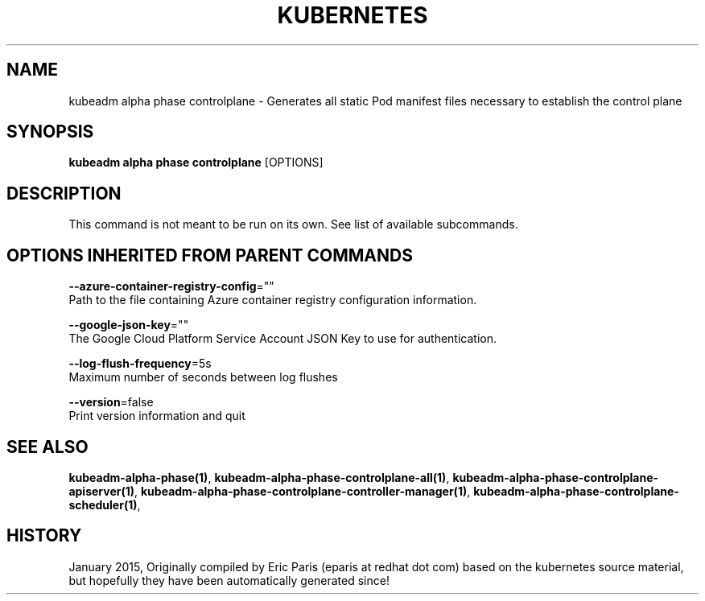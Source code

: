 .TH "KUBERNETES" "1" " kubernetes User Manuals" "Eric Paris" "Jan 2015"  ""


.SH NAME
.PP
kubeadm alpha phase controlplane \- Generates all static Pod manifest files necessary to establish the control plane


.SH SYNOPSIS
.PP
\fBkubeadm alpha phase controlplane\fP [OPTIONS]


.SH DESCRIPTION
.PP
This command is not meant to be run on its own. See list of available subcommands.


.SH OPTIONS INHERITED FROM PARENT COMMANDS
.PP
\fB\-\-azure\-container\-registry\-config\fP=""
    Path to the file containing Azure container registry configuration information.

.PP
\fB\-\-google\-json\-key\fP=""
    The Google Cloud Platform Service Account JSON Key to use for authentication.

.PP
\fB\-\-log\-flush\-frequency\fP=5s
    Maximum number of seconds between log flushes

.PP
\fB\-\-version\fP=false
    Print version information and quit


.SH SEE ALSO
.PP
\fBkubeadm\-alpha\-phase(1)\fP, \fBkubeadm\-alpha\-phase\-controlplane\-all(1)\fP, \fBkubeadm\-alpha\-phase\-controlplane\-apiserver(1)\fP, \fBkubeadm\-alpha\-phase\-controlplane\-controller\-manager(1)\fP, \fBkubeadm\-alpha\-phase\-controlplane\-scheduler(1)\fP,


.SH HISTORY
.PP
January 2015, Originally compiled by Eric Paris (eparis at redhat dot com) based on the kubernetes source material, but hopefully they have been automatically generated since!
